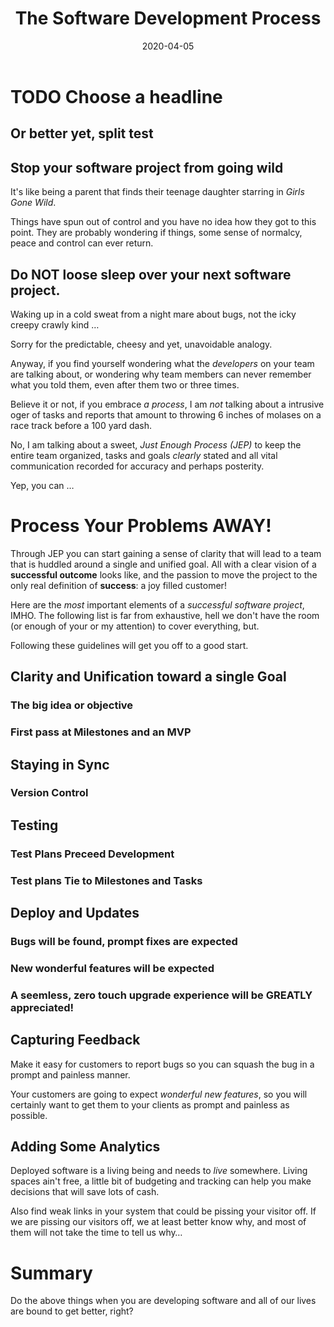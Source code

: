 #+title: The Software Development Process
#+date: 2020-04-05

* TODO Choose a headline 
** Or better yet, split test
** Stop your software project from going wild

It's like being a parent that finds their teenage daughter starring in
/Girls Gone Wild/. 

Things have spun out of control and you have no idea how they got to
this point. They are probably wondering if things, some sense of
normalcy, peace and control can ever return.

** Do NOT loose sleep over your next software project. 

Waking up in a cold sweat from a night mare about bugs, not the icky
creepy crawly kind ...

Sorry for the predictable, cheesy and yet, unavoidable analogy. 

Anyway, if you find yourself wondering what the /developers/ on your
team are talking about, or wondering why team members can never
remember what you told them, even after them two or three
times. 

Believe it or not, if you embrace /a process/, I am /not/ talking
about a intrusive oger of tasks and reports that amount to throwing 6
inches of molases on a race track before a 100 yard dash.

No, I am talking about a sweet, /Just Enough Process (JEP)/ to keep
the entire team organized, tasks and goals /clearly/ stated and all
vital communication recorded for accuracy and perhaps posterity.

Yep, you can ... 

* Process Your Problems AWAY!

Through JEP you can start gaining a sense of clarity that will lead to
a team that is huddled around a single and unified goal. All with a
clear vision of a **successful outcome** looks like, and the passion
to move the project to the only real definition of **success**: a joy
filled customer!

Here are the /most/ important elements of a /successful software
project/, IMHO. The following list is far from exhaustive, hell we
don't have the room (or enough of your or my attention) to cover
everything, but.

Following these guidelines will get you off to a good start.

** Clarity and Unification toward a single Goal
*** The big idea or objective
*** First pass at Milestones and an MVP
** Staying in Sync
*** Version Control
** Testing
*** Test Plans Preceed Development
*** Test plans Tie to Milestones and Tasks
** Deploy and Updates
*** Bugs will be found, prompt fixes are expected
*** New wonderful features will be expected
*** A seemless, zero touch upgrade experience will be GREATLY appreciated! 
** Capturing Feedback

Make it easy for customers to report bugs so you can squash the bug
in a prompt and painless manner.

Your customers are going to expect /wonderful new features/, so you
will certainly want to get them to your clients as prompt and painless
as possible.
  
** Adding Some Analytics
Deployed software is a living being and needs to /live/
somewhere. Living spaces ain't free, a little bit of budgeting and
tracking can help you make decisions that will save lots of cash.

Also find weak links in your system that could be pissing your visitor
off. If we are pissing our visitors off, we at least better know why,
and most of them will not take the time to tell us why...

* Summary

Do the above things when you are developing software and all of our
lives are bound to get better, right?
